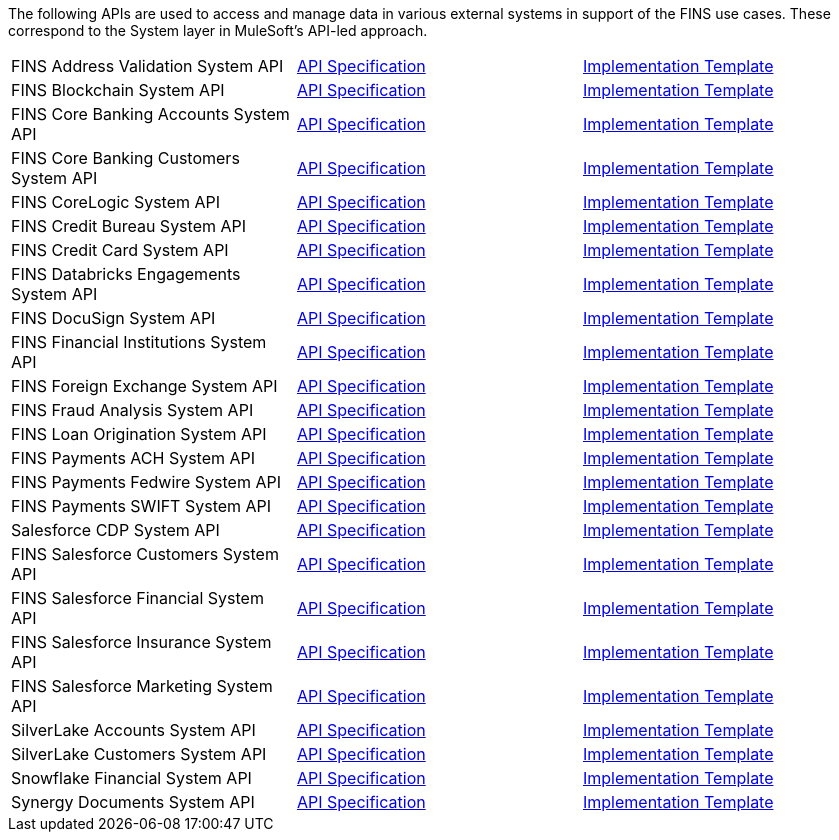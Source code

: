 The following APIs are used to access and manage data in various external systems in support of the FINS use cases. These correspond to the System layer in MuleSoft's API-led approach.

[%hardbreaks]
[cols=3*]
|===
| FINS Address Validation System API | https://anypoint.mulesoft.com/exchange/org.mule.examples/fins-address-validation-sys-api-spec[API Specification^] | https://anypoint.mulesoft.com/exchange/org.mule.examples/fins-address-validation-sys-api[Implementation Template^]
| FINS Blockchain System API | https://anypoint.mulesoft.com/exchange/org.mule.examples/fins-blockchain-sys-api-spec[API Specification^] | https://anypoint.mulesoft.com/exchange/org.mule.examples/fins-blockchain-sys-api[Implementation Template^]
| FINS Core Banking Accounts System API | https://anypoint.mulesoft.com/exchange/org.mule.examples/fins-core-banking-accounts-sys-api-spec[API Specification^] | https://anypoint.mulesoft.com/exchange/org.mule.examples/fins-core-banking-accounts-sys-api[Implementation Template^]
| FINS Core Banking Customers System API | https://anypoint.mulesoft.com/exchange/org.mule.examples/fins-core-banking-customers-sys-api-spec[API Specification^] | https://anypoint.mulesoft.com/exchange/org.mule.examples/fins-core-banking-customers-sys-api[Implementation Template^]
| FINS CoreLogic System API | https://anypoint.mulesoft.com/exchange/org.mule.examples/fins-corelogic-sys-api-spec[API Specification^] | https://anypoint.mulesoft.com/exchange/org.mule.examples/fins-corelogic-sys-api[Implementation Template^]
| FINS Credit Bureau System API | https://anypoint.mulesoft.com/exchange/org.mule.examples/fins-credit-bureau-sys-api-spec[API Specification^] | https://anypoint.mulesoft.com/exchange/org.mule.examples/fins-credit-bureau-sys-api[Implementation Template^]
| FINS Credit Card System API | https://anypoint.mulesoft.com/exchange/org.mule.examples/fins-credit-card-sys-api-spec[API Specification^] | https://anypoint.mulesoft.com/exchange/org.mule.examples/fins-credit-card-sys-api[Implementation Template^]
| FINS Databricks Engagements System API | https://anypoint.mulesoft.com/exchange/org.mule.examples/fins-engagements-datacloud-sys-api-spec/[API Specification] | https://anypoint.mulesoft.com/exchange/org.mule.examples/fins-databricks-engagements-sys-api/[Implementation Template]
| FINS DocuSign System API | https://anypoint.mulesoft.com/exchange/org.mule.examples/fins-docusign-sys-api-spec[API Specification^] | https://anypoint.mulesoft.com/exchange/org.mule.examples/fins-docusign-sys-api[Implementation Template^]
| FINS Financial Institutions System API | https://anypoint.mulesoft.com/exchange/org.mule.examples/fins-financial-institutions-sys-api-spec[API Specification^] | https://anypoint.mulesoft.com/exchange/org.mule.examples/fins-financial-institutions-sys-api[Implementation Template^]
| FINS Foreign Exchange System API | https://anypoint.mulesoft.com/exchange/org.mule.examples/fins-foreign-exchange-sys-api-spec[API Specification^] | https://anypoint.mulesoft.com/exchange/org.mule.examples/fins-foreign-exchange-sys-api[Implementation Template^]
| FINS Fraud Analysis System API | https://anypoint.mulesoft.com/exchange/org.mule.examples/fins-fraud-analysis-sys-api-spec[API Specification^] | https://anypoint.mulesoft.com/exchange/org.mule.examples/fins-fraud-analysis-sys-api[Implementation Template^]
| FINS Loan Origination System API | https://anypoint.mulesoft.com/exchange/org.mule.examples/fins-loan-origination-sys-api-spec[API Specification^] | https://anypoint.mulesoft.com/exchange/org.mule.examples/fins-loan-origination-sys-api[Implementation Template^]
| FINS Payments ACH System API | https://anypoint.mulesoft.com/exchange/org.mule.examples/fins-payments-ach-sys-api-spec[API Specification^] | https://anypoint.mulesoft.com/exchange/org.mule.examples/fins-payments-ach-sys-api[Implementation Template^]
| FINS Payments Fedwire System API | https://anypoint.mulesoft.com/exchange/org.mule.examples/fins-payments-fedwire-sys-api-spec[API Specification^] | https://anypoint.mulesoft.com/exchange/org.mule.examples/fins-payments-fedwire-sys-api[Implementation Template^]
| FINS Payments SWIFT System API | https://anypoint.mulesoft.com/exchange/org.mule.examples/fins-payments-swift-sys-api-spec[API Specification^] | https://anypoint.mulesoft.com/exchange/org.mule.examples/fins-payments-swift-sys-api[Implementation Template^]
| Salesforce CDP System API | https://anypoint.mulesoft.com/exchange/org.mule.examples/fins-salesforce-cdp-sys-api-spec/[API Specification] | https://anypoint.mulesoft.com/exchange/org.mule.examples/fins-salesforce-cdp-sys-api/[Implementation Template]
| FINS Salesforce Customers System API | https://anypoint.mulesoft.com/exchange/org.mule.examples/fins-salesforce-customers-sys-api-spec[API Specification^] | https://anypoint.mulesoft.com/exchange/org.mule.examples/fins-salesforce-customers-sys-api[Implementation Template^]
| FINS Salesforce Financial System API | https://anypoint.mulesoft.com/exchange/org.mule.examples/fins-salesforce-financial-sys-api-spec[API Specification^] | https://anypoint.mulesoft.com/exchange/org.mule.examples/fins-salesforce-financial-sys-api[Implementation Template^]
| FINS Salesforce Insurance System API | https://anypoint.mulesoft.com/exchange/org.mule.examples/fins-salesforce-insurance-sys-api-spec[API Specification^] | https://anypoint.mulesoft.com/exchange/org.mule.examples/fins-salesforce-insurance-sys-api[Implementation Template^]
| FINS Salesforce Marketing System API | https://anypoint.mulesoft.com/exchange/org.mule.examples/fins-salesforce-marketing-sys-api-spec[API Specification^] | https://anypoint.mulesoft.com/exchange/org.mule.examples/fins-salesforce-marketing-sys-api[Implementation Template^]
| SilverLake Accounts System API | https://anypoint.mulesoft.com/exchange/org.mule.examples/fins-core-banking-accounts-sys-api-spec/[API Specification] | https://anypoint.mulesoft.com/exchange/org.mule.examples/fins-silverlake-accounts-sys-api/[Implementation Template]
| SilverLake Customers System API | https://anypoint.mulesoft.com/exchange/org.mule.examples/fins-core-banking-customers-sys-api-spec/[API Specification] | https://anypoint.mulesoft.com/exchange/org.mule.examples/fins-silverlake-customers-sys-api/[Implementation Template]
| Snowflake Financial System API | https://anypoint.mulesoft.com/exchange/org.mule.examples/fins-financial-datacloud-sys-api-spec/[API Specification] | https://anypoint.mulesoft.com/exchange/org.mule.examples/fins-snowflake-financial-sys-api/[Implementation Template]
| Synergy Documents System API | https://anypoint.mulesoft.com/exchange/org.mule.examples/fins-core-banking-documents-sys-api-spec/[API Specification] | https://anypoint.mulesoft.com/exchange/org.mule.examples/fins-synergy-documents-sys-api/[Implementation Template]
|===
